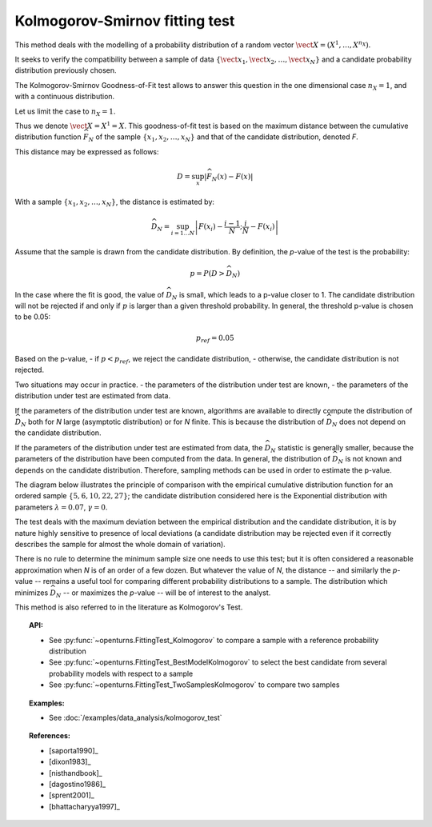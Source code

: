 .. _kolmogorov_smirnov_test:

Kolmogorov-Smirnov fitting test
-------------------------------

This method deals with the modelling of a probability distribution of a random vector
:math:`\vect{X} = \left( X^1,\ldots,X^{n_X} \right)`.

It seeks to verify the compatibility between a sample of data
:math:`\left\{ \vect{x}_1,\vect{x}_2,\ldots,\vect{x}_N \right\}`
and a candidate probability distribution previously chosen.

The Kolmogorov-Smirnov Goodness-of-Fit test allows to answer this question in
the one dimensional case :math:`n_X =1`, and with a continuous distribution.

Let us limit the case to :math:`n_X = 1`.

Thus we denote :math:`\vect{X} = X^1 = X`.
This goodness-of-fit test is based on the maximum distance between the
cumulative distribution function :math:`\widehat{F}_N` of the sample
:math:`\left\{ x_1,x_2,\ldots,x_N \right\}` and that of the candidate
distribution, denoted *F*.

This distance may be expressed as follows:

.. math::

    D = \sup_x \left|\widehat{F}_N\left(x\right) - F\left(x\right)\right|

With a sample :math:`\left\{ x_1,x_2,\ldots,x_N \right\}`, the distance is estimated by:

.. math::

    \widehat{D}_N = \sup_{i=1 \ldots N}\left|F\left(x_i\right)-\frac{i-1}{N} ; \frac{i}{N}-F\left(x_i\right)\right|

Assume that the sample is drawn from the candidate distribution. 
By definition, the *p*-value of the test is the probability:

.. math::

    p = P(D > \widehat{D}_N)

In the case where the fit is good, the value of :math:`\widehat{D}_N` is 
small, which leads to a p-value closer to 1. 
The candidate distribution will not be rejected if and only if 
:math:`p` is larger than a given threshold probability. 
In general, the threshold p-value is chosen to be 0.05:

.. math::

    p_{ref} = 0.05

Based on the p-value, 
- if  :math:`p<p_{ref}`, we reject the candidate distribution,
- otherwise, the candidate distribution is not rejected.

Two situations may occur in practice.
- the parameters of the distribution under test are known,
- the parameters of the distribution under test are estimated from data. 

If the parameters of the distribution under test are known, 
algorithms are available to directly compute 
the distribution of :math:`\widehat{D}_N` both for *N* large 
(asymptotic distribution) or for *N* finite. 
This is because the distribution of :math:`\widehat{D}_N` does 
not depend on the candidate distribution. 

If the parameters of the distribution under test are estimated 
from data, the :math:`\widehat{D}_N` statistic is generally smaller, because 
the parameters of the distribution have been computed from the 
data. 
In general, the distribution of :math:`\widehat{D}_N` is not known 
and depends on the candidate distribution.  
Therefore, sampling methods can be used in order to estimate the p-value.  

The diagram below illustrates the principle of comparison with the empirical
cumulative distribution function for an ordered sample
:math:`\left\{5,6,10,22,27\right\}`; the candidate distribution considered here
is the Exponential distribution with parameters :math:`\lambda = 0.07`,
:math:`\gamma = 0`.

.. plot::

    import openturns as ot
    from matplotlib import pyplot as plt
    from openturns.viewer import View

    candidate = ot.Exponential(0.07, 0.0)
    graph = candidate.drawCDF(0.0, 30.0)

    sample = ot.Sample([[5.0], [6.0], [10.0], [22.0], [27.0]])
    empiricalDrawable = ot.VisualTest.DrawEmpiricalCDF(sample, 0.0, 30.0).getDrawable(0)
    empiricalDrawable.setColor('darkblue')
    graph.add(empiricalDrawable)

    graph.setTitle('CDF comparison')
    graph.setLegends(['Candidate CDF', 'Empirical CDF'])
    View(graph)


The test deals with the maximum deviation between the empirical distribution
and the candidate distribution, it is by nature highly sensitive to presence of
local deviations (a candidate distribution may be rejected even if it correctly
describes the sample for almost the whole domain of variation).

There is no rule to determine the minimum sample size one
needs to use this test; but it is often considered a reasonable approximation
when *N* is of an order of a few dozen. But whatever the value of *N*, the
distance -- and similarly the *p*-value -- remains a useful tool for comparing
different probability distributions to a sample. The distribution which minimizes
:math:`\widehat{D}_N` -- or maximizes the *p*-value -- will be of interest to the analyst.

This method is also referred to in the literature as Kolmogorov's Test.

.. topic:: API:

    - See :py:func:`~openturns.FittingTest_Kolmogorov` to compare a sample with
      a reference probability distribution
    - See :py:func:`~openturns.FittingTest_BestModelKolmogorov` to select the
      best candidate from several probability models with respect to a sample
    - See :py:func:`~openturns.FittingTest_TwoSamplesKolmogorov` to compare two samples

.. topic:: Examples:

    - See :doc:`/examples/data_analysis/kolmogorov_test`

.. topic:: References:

    - [saporta1990]_
    - [dixon1983]_
    - [nisthandbook]_
    - [dagostino1986]_
    - [sprent2001]_
    - [bhattacharyya1997]_

